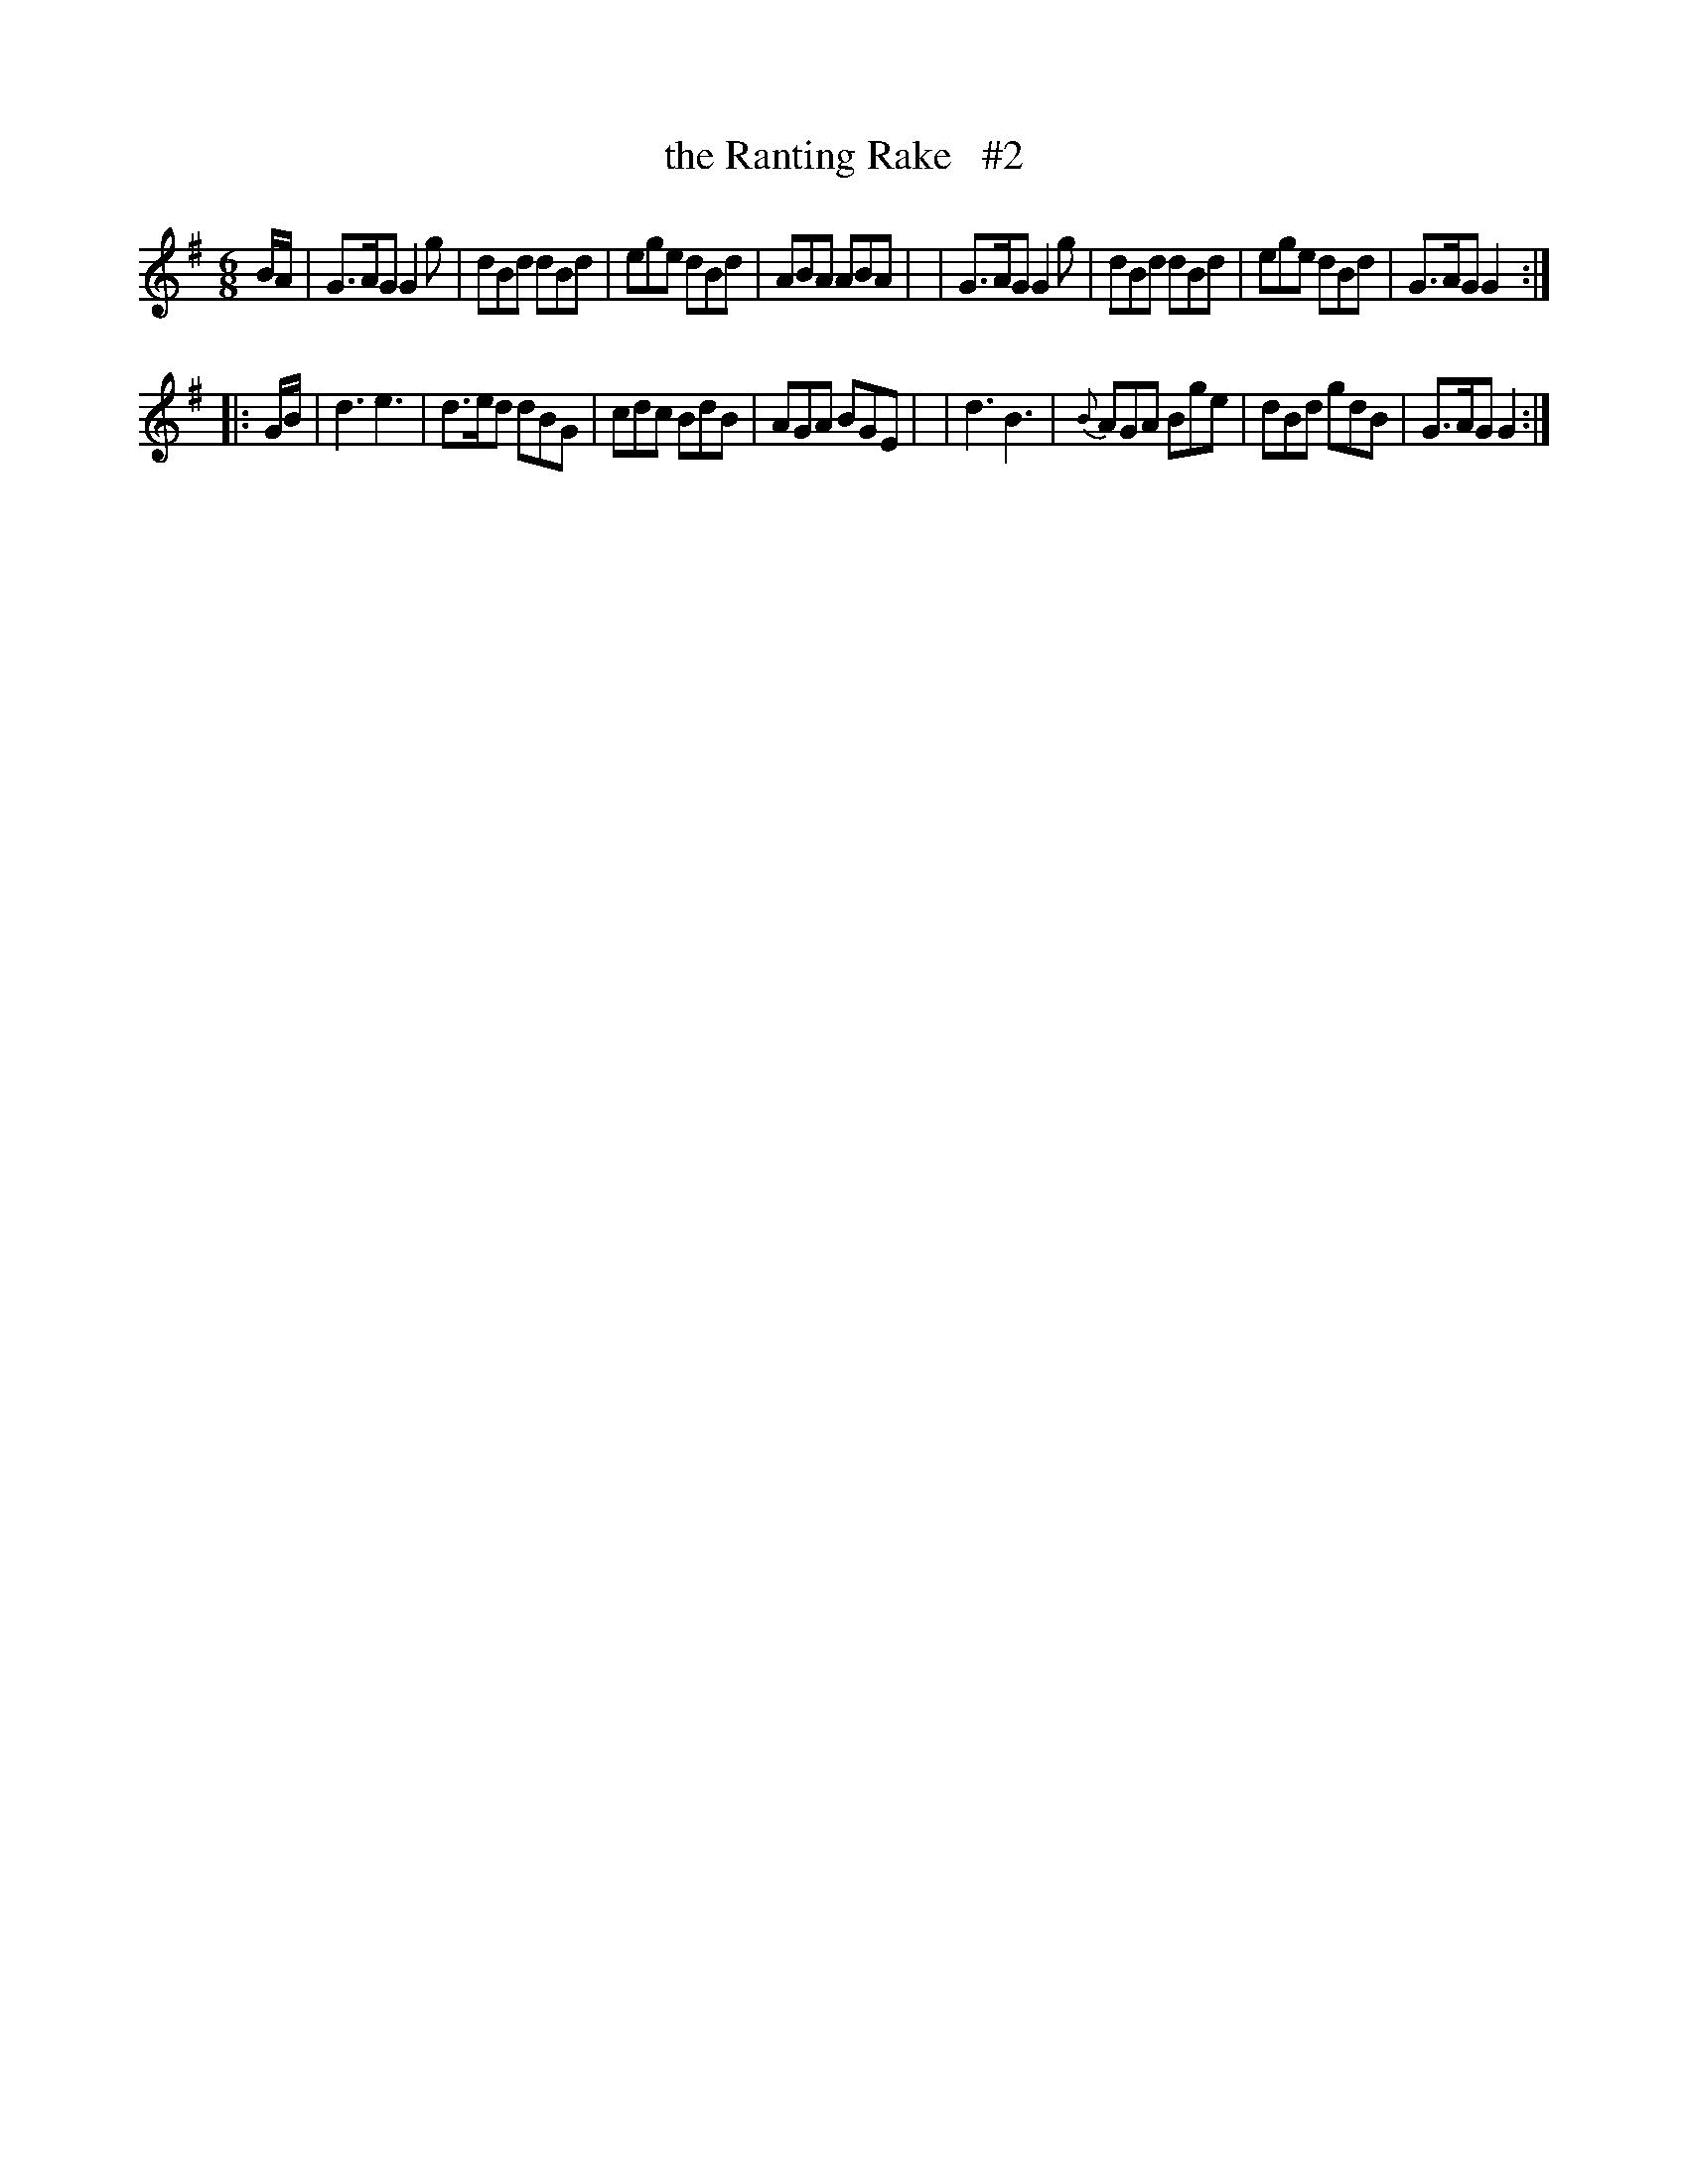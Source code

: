 X: 916
T: the Ranting Rake   #2
R: jig
%S: s:2 b:16(8+8)
B: O'Neill's 1850 #916
Z: Tom Keays (htkeays@mailbox.syr.edu)
N: Compacted via repeats and multiple endings [JC]
%abc 1.6
M: 6/8
L: 1/8
K: G
B/A/ \
| G>AG G2g | dBd dBd | ege dBd | ABA ABA |\
| G>AG G2g | dBd dBd | ege dBd | G>AG G2 :|
|: G/B/ \
| d3 e3 |   d>ed dBG | cdc BdB | AGA BGE |\
| d3 B3 | {B}AGA Bge | dBd gdB | G>AG G2 :|
